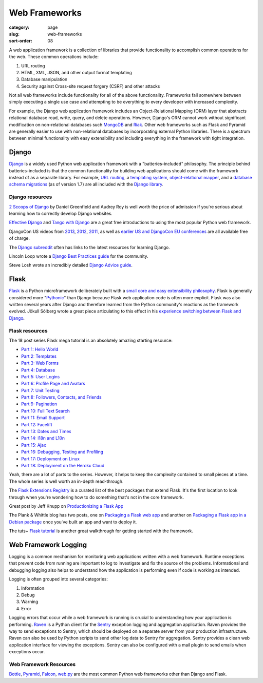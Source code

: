 ==============
Web Frameworks
==============

:category: page
:slug: web-frameworks
:sort-order: 08

A web application framework is a collection of libraries that 
provide functionality to accomplish common operations for the web. These
common operations include:

1. URL routing
2. HTML, XML, JSON, and other output format templating
3. Database manipulation
4. Security against Cross-site request forgery (CSRF) and other attacks

Not all web frameworks include functionality for all of the above 
functionality. Frameworks fall somewhere between simply executing a 
single use case and attempting to be everything to every developer with
increased complexity. 

For example, the Django web application framework includes an 
Object-Relational Mapping (ORM) layer that abstracts relational database 
read, write, query, and delete operations. However, Django's ORM
cannot work without significant modification on non-relational databases such 
`MongoDB <http://www.mongodb.org/>`_ and `Riak <http://docs.basho.com/>`_.
Other web frameworks such as Flask and Pyramid are generally easier to
use with non-relational databases by incorporating external Python libraries.
There is a spectrum between minimal functionality with easy extensibility and
including everything in the framework with tight integration.

------
Django
------
`Django <http://www.djangoproject.com/>`_ is a widely used Python web 
application framework with a "batteries-included" philosophy. The principle
behind batteries-included is that the common functionality for building
web applications should come with the framework instead of as a separate
library. For example, 
`URL routing <https://docs.djangoproject.com/en/dev/topics/http/urls/>`_, a 
`templating system <https://docs.djangoproject.com/en/dev/topics/templates/>`_,
`object-relational mapper <https://docs.djangoproject.com/en/dev/topics/db/>`_,
and a `database schema migrations <https://docs.djangoproject.com/en/dev/topics/migrations/>`_ 
(as of version 1.7) are all included with the `Django library <https://pypi.python.org/pypi/Django/1.6.2>`_.


Django resources
================
`2 Scoops of Django <http://twoscoopspress.com/products/two-scoops-of-django-1-6>`_ 
by Daniel Greenfield and Audrey Roy is well worth the price of admission if
you're serious about learning how to correctly develop Django websites.


`Effective Django <http://effectivedjango.com/>`_ and 
`Tango with Django <http://www.tangowithdjango.com/book/>`_ are a great free
introductions to using the most popular Python web framework.

DjangoCon US videos from 
`2013 <http://www.youtube.com/user/TheOpenBastion/videos>`_, 
`2012 <http://pyvideo.org/category/23/djangocon-2012>`_, 
`2011 <http://pyvideo.org/category/3/djangocon-2011>`_, as well as  
`earlier US and DjangoCon EU conferences <http://pyvideo.org/category>`_ are
all available free of charge.

The `Django subreddit <http://www.reddit.com/r/django>`_ often has links to
the latest resources for learning Django.

Lincoln Loop wrote a 
`Django Best Practices guide <http://lincolnloop.com/django-best-practices/>`_
for the community.

Steve Losh wrote an incredibly detailed `Django Advice guide <http://stevelosh.com/blog/2011/06/django-advice/>`_.


-----
Flask
-----
`Flask <http://flask.pocoo.org/>`_ is a Python microframework deliberately 
built with a 
`small core and easy extensibility philosophy <http://flask.pocoo.org/docs/design/>`_. 
Flask is generally considered more 
"`Pythonic <http://stackoverflow.com/questions/58968/what-defines-pythonian-or-pythonic>`_" than Django because Flask web application code is often more
explicit. Flask was also written several years after Django and therefore
learned from the Python community's reactions as the framework evolved.
Jökull Sólberg wrote a great piece articulating to this effect in his 
`experience switching between Flask and Django <http://jokull.calepin.co/my-flask-to-django-experience.html>`_.


Flask resources
===============
The 18 post series Flask mega tutorial is an absolutely amazing starting 
resource: 

* `Part 1: Hello World <http://blog.miguelgrinberg.com/post/the-flask-mega-tutorial-part-i-hello-world>`_

* `Part 2: Templates <http://blog.miguelgrinberg.com/post/the-flask-mega-tutorial-part-ii-templates>`_

* `Part 3: Web Forms <http://blog.miguelgrinberg.com/post/the-flask-mega-tutorial-part-iii-web-forms>`_

* `Part 4: Database <http://blog.miguelgrinberg.com/post/the-flask-mega-tutorial-part-iv-database>`_

* `Part 5: User Logins <http://blog.miguelgrinberg.com/post/the-flask-mega-tutorial-part-v-user-logins>`_

* `Part 6: Profile Page and Avatars <http://blog.miguelgrinberg.com/post/the-flask-mega-tutorial-part-vi-profile-page-and-avatars>`_

* `Part 7: Unit Testing <http://blog.miguelgrinberg.com/post/the-flask-mega-tutorial-part-vii-unit-testing>`_

* `Part 8: Followers, Contacts, and Friends <http://blog.miguelgrinberg.com/post/the-flask-mega-tutorial-part-viii-followers-contacts-and-friends>`_

* `Part 9: Pagination <http://blog.miguelgrinberg.com/post/the-flask-mega-tutorial-part-ix-pagination>`_

* `Part 10: Full Text Search <http://blog.miguelgrinberg.com/post/the-flask-mega-tutorial-part-x-full-text-search>`_

* `Part 11: Email Support <http://blog.miguelgrinberg.com/post/the-flask-mega-tutorial-part-xi-email-support>`_

* `Part 12: Facelift <http://blog.miguelgrinberg.com/post/the-flask-mega-tutorial-part-xii-facelift>`_

* `Part 13: Dates and Times <http://blog.miguelgrinberg.com/post/the-flask-mega-tutorial-part-xiii-dates-and-times>`_

* `Part 14: I18n and L10n <http://blog.miguelgrinberg.com/post/the-flask-mega-tutorial-part-xiv-i18n-and-l10n>`_

* `Part 15: Ajax <http://blog.miguelgrinberg.com/post/the-flask-mega-tutorial-part-xv-ajax>`_

* `Part 16: Debugging, Testing and Profiling <http://blog.miguelgrinberg.com/post/the-flask-mega-tutorial-part-xvi-debugging-testing-and-profiling>`_

* `Part 17: Deployment on Linux <http://blog.miguelgrinberg.com/post/the-flask-mega-tutorial-part-xvii-deployment-on-linux-even-on-the-raspberry-pi>`_

* `Part 18: Deployment on the Heroku Cloud <http://blog.miguelgrinberg.com/post/the-flask-mega-tutorial-part-xviii-deployment-on-the-heroku-cloud>`_

Yeah, there are a lot of parts to the series. However, it helps to keep the 
complexity contained to small pieces at a time. The whole series is well 
worth an in-depth read-through.

The `Flask Extensions Registry <http://flask.pocoo.org/extensions/>`_ is a
curated list of the best packages that extend Flask. It's the first location
to look through when you're wondering how to do something that's not in the
core framework.

Great post by Jeff Knupp on `Productionizing a Flask App <http://www.jeffknupp.com/blog/2014/01/29/productionizing-a-flask-application/>`_

The Plank & Whittle blog has two posts, one on `Packaging a Flask web app <http://www.plankandwhittle.com/packaging-a-flask-web-app/>`_ 
and another on `Packaging a Flask app in a Debian package <http://www.plankandwhittle.com/packaging-a-flask-app-in-a-debian-package/>`_
once you've built an app and want to deploy it.

The tuts+ `Flask tutorial <http://code.tutsplus.com/tutorials/an-introduction-to-pythons-flask-framework--net-28822>`_ 
is another great walkthrough for getting started with the framework.


---------------------
Web Framework Logging
---------------------
Logging is a common mechanism for monitoring web applications written with a
web framework. Runtime exceptions that prevent code from running are 
important to log to investigate and fix the source of the problems. 
Informational and debugging logging also helps to understand how the 
application is performing even if code is working as intended.

Logging is often grouped into several categories:

1. Information
2. Debug
3. Warning
4. Error

Logging errors that occur while a web framework is running is crucial to
understanding how your application is performing. 
`Raven <http://raven.readthedocs.org/en/latest/>`_ is a Python client for the
`Sentry <https://github.com/getsentry/sentry>`_ exception logging and 
aggregation application. Raven provides the way to send exceptions to
Sentry, which should be deployed on a separate server from your production
infrastructure. Raven can also be used by Python scripts to send other
log data to Sentry for aggregation. Sentry provides a clean web application
interface for viewing the exceptions. Sentry can also be configured with a
mail plugin to send emails when exceptions occur.


Web Framework Resources
=======================
`Bottle <http://bottlepy.org/docs/dev/>`_,
`Pyramid <http://www.pylonsproject.org/>`_, 
`Falcon <http://falconframework.org/>`_,
`web.py <http://webpy.org/>`_ are the most common Python web frameworks other
than Django and Flask.

